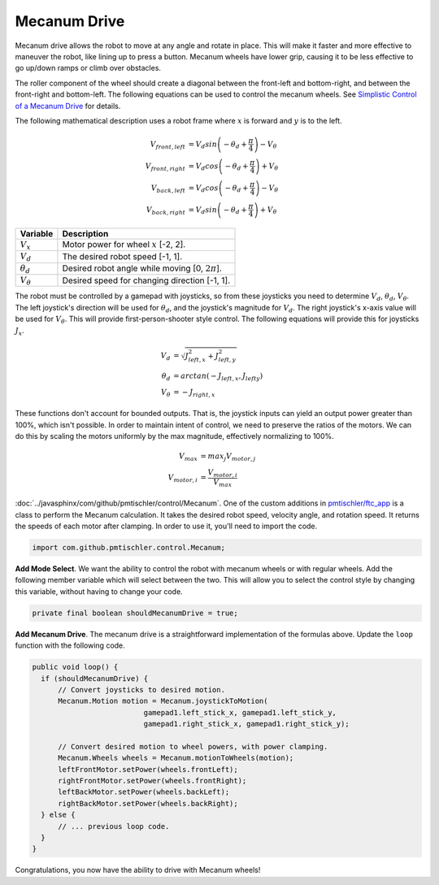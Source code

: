 Mecanum Drive
=============

Mecanum drive allows the robot to move at any angle and rotate in place. This
will make it faster and more effective to maneuver the robot, like lining up to
press a button. Mecanum wheels have lower grip, causing it to be less effective
to go up/down ramps or climb over obstacles.

The roller component of the wheel should create a diagonal between the
front-left and bottom-right, and between the front-right and bottom-left. The
following equations can be used to control the mecanum wheels. See `Simplistic
Control of a Mecanum Drive
<http://thinktank.wpi.edu/resources/346/ControllingMecanumDrive.pdf>`__ for
details.

The following mathematical description uses a robot frame where :math:`x` is
forward and :math:`y` is to the left.

.. math::

    V_{front,left} &= V_d sin \left ( -\theta_d + \frac{\pi}{4} \right ) - V_\theta \\
    V_{front,right} &= V_d cos \left ( -\theta_d + \frac{\pi}{4} \right ) + V_\theta \\
    V_{back,left} &= V_d cos \left ( -\theta_d + \frac{\pi}{4} \right ) - V_\theta \\
    V_{back,right} &= V_d sin \left ( -\theta_d + \frac{\pi}{4} \right ) + V_\theta

================ ===================================================
Variable         Description
================ ===================================================
:math:`V_x`      Motor power for wheel :math:`x` [-2, 2].
:math:`V_d`      The desired robot speed [-1, 1].
:math:`\theta_d` Desired robot angle while moving [0, :math:`2\pi`].
:math:`V_\theta` Desired speed for changing direction [-1, 1].
================ ===================================================

The robot must be controlled by a gamepad with joysticks, so from these
joysticks you need to determine :math:`V_d`, :math:`\theta_d`,
:math:`V_\theta`. The left joystick's direction will be used for
:math:`\theta_d`, and the joystick's magnitude for :math:`V_d`. The right
joystick's x-axis value will be used for :math:`V_\theta`. This will provide
first-person-shooter style control. The following equations will provide this
for joysticks :math:`J_x`.

.. math::

    V_d &= \sqrt{J_{left, x}^2 + J_{left, y}^2} \\
    \theta_d &= arctan(-J_{left, x}, J_{left y}) \\
    V_\theta &= -J_{right, x}

These functions don't account for bounded outputs. That is, the joystick inputs
can yield an output power greater than 100%, which isn't possible. In order to
maintain intent of control, we need to preserve the ratios of the motors. We
can do this by scaling the motors uniformly by the max magnitude, effectively
normalizing to 100%.

.. math::

    V_{max} &= max_j V_{motor, j} \\
    V_{motor, i} &= \frac{V_{motor, i}}{V_{max}}

:doc:`../javasphinx/com/github/pmtischler/control/Mecanum`. One of the custom
additions in `pmtischler/ftc_app <https://github.com/pmtischler/ftc_app>`__ is
a class to perform the Mecanum calculation.  It takes the desired robot speed,
velocity angle, and rotation speed. It returns the speeds of each motor after
clamping. In order to use it, you'll need to import the code.

.. code-block:: java

  import com.github.pmtischler.control.Mecanum;


**Add Mode Select**. We want the ability to control the robot with mecanum
wheels or with regular wheels. Add the following member variable which will
select between the two. This will allow you to select the control style by
changing this variable, without having to change your code.

.. code-block:: java

  private final boolean shouldMecanumDrive = true;

**Add Mecanum Drive**. The mecanum drive is a straightforward implementation of
the formulas above. Update the ``loop`` function with the following code.

.. code-block:: java

  public void loop() {
    if (shouldMecanumDrive) {
        // Convert joysticks to desired motion.
        Mecanum.Motion motion = Mecanum.joystickToMotion(
                            gamepad1.left_stick_x, gamepad1.left_stick_y,
                            gamepad1.right_stick_x, gamepad1.right_stick_y);

        // Convert desired motion to wheel powers, with power clamping.
        Mecanum.Wheels wheels = Mecanum.motionToWheels(motion);
        leftFrontMotor.setPower(wheels.frontLeft);
        rightFrontMotor.setPower(wheels.frontRight);
        leftBackMotor.setPower(wheels.backLeft);
        rightBackMotor.setPower(wheels.backRight);
    } else {
        // ... previous loop code.
    }
  }

Congratulations, you now have the ability to drive with Mecanum wheels!
